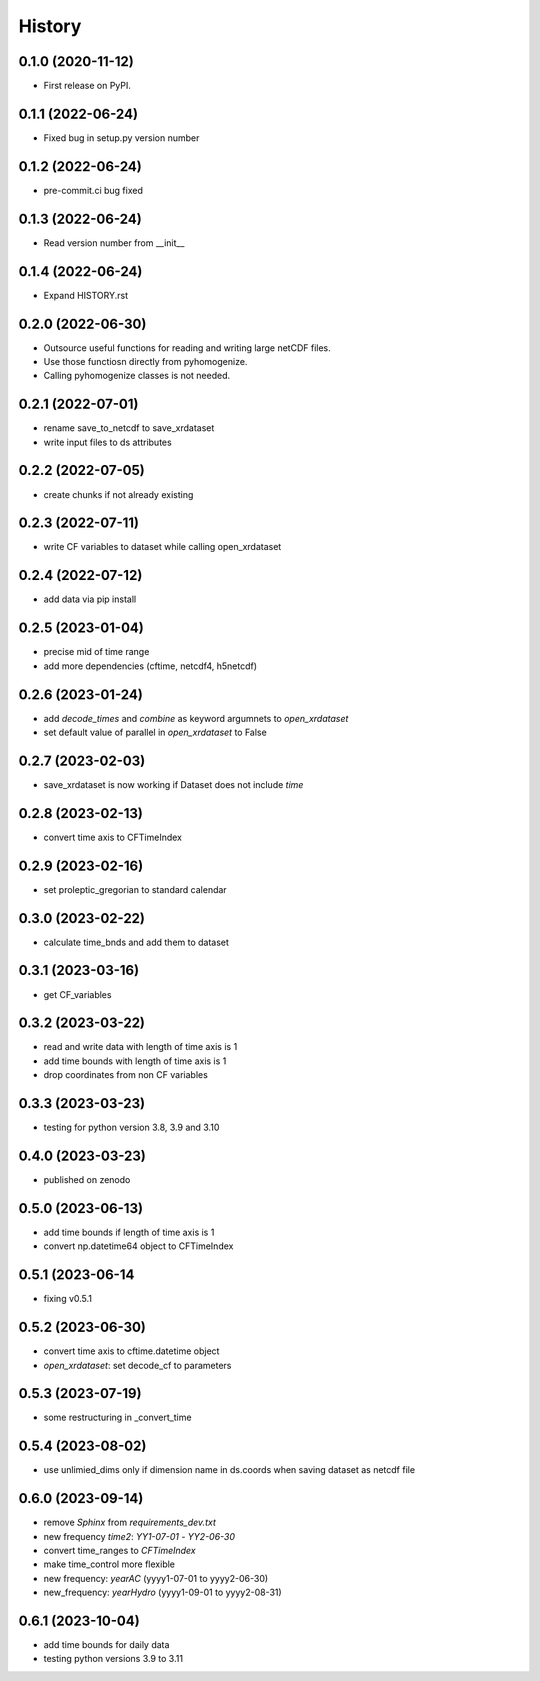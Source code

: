 =======
History
=======

0.1.0 (2020-11-12)
------------------

* First release on PyPI.

0.1.1 (2022-06-24)
------------------

* Fixed bug in setup.py version number

0.1.2 (2022-06-24)
------------------

* pre-commit.ci bug fixed

0.1.3 (2022-06-24)
------------------

* Read version number from __init__

0.1.4 (2022-06-24)
------------------

* Expand HISTORY.rst

0.2.0 (2022-06-30)
------------------

* Outsource useful functions for reading and writing large netCDF files.
* Use those functiosn directly from pyhomogenize.
* Calling pyhomogenize classes is not needed.

0.2.1 (2022-07-01)
------------------

* rename save_to_netcdf to save_xrdataset
* write input files to ds attributes

0.2.2 (2022-07-05)
------------------

* create chunks if not already existing

0.2.3 (2022-07-11)
------------------

* write CF variables to dataset while calling open_xrdataset

0.2.4 (2022-07-12)
------------------

* add data via pip install

0.2.5 (2023-01-04)
------------------

* precise mid of time range
* add more dependencies (cftime, netcdf4, h5netcdf)

0.2.6 (2023-01-24)
------------------

* add `decode_times` and `combine` as keyword argumnets to `open_xrdataset`
* set default value of parallel in `open_xrdataset` to False

0.2.7 (2023-02-03)
------------------

* save_xrdataset is now working if Dataset does not include `time`

0.2.8 (2023-02-13)
------------------

* convert time axis to CFTimeIndex

0.2.9 (2023-02-16)
------------------

* set proleptic_gregorian to standard calendar

0.3.0 (2023-02-22)
------------------

* calculate time_bnds and add them to dataset

0.3.1 (2023-03-16)
------------------

* get CF_variables

0.3.2 (2023-03-22)
------------------

* read and write data with length of time axis is 1
* add time bounds with length of time axis is 1
* drop coordinates from non CF variables

0.3.3 (2023-03-23)
------------------

* testing for python version 3.8, 3.9 and 3.10

0.4.0 (2023-03-23)
------------------

* published on zenodo

0.5.0 (2023-06-13)
------------------

* add time bounds if length of time axis is 1
* convert np.datetime64 object to CFTimeIndex

0.5.1 (2023-06-14
-----------------

* fixing v0.5.1

0.5.2 (2023-06-30)
------------------

* convert time axis to cftime.datetime object
* `open_xrdataset`: set decode_cf to parameters

0.5.3 (2023-07-19)
------------------

* some restructuring in _convert_time

0.5.4 (2023-08-02)
------------------

* use unlimied_dims only if dimension name in ds.coords when saving dataset as netcdf file

0.6.0 (2023-09-14)
------------------

* remove `Sphinx` from `requirements_dev.txt`
* new frequency `time2`: `YY1-07-01` - `YY2-06-30`
* convert time_ranges to `CFTimeIndex`
* make time_control more flexible
* new frequency: `yearAC` (yyyy1-07-01 to yyyy2-06-30)
* new_frequency: `yearHydro` (yyyy1-09-01 to yyyy2-08-31)

0.6.1 (2023-10-04)
-------------------

* add time bounds for daily data
* testing python versions 3.9 to 3.11
